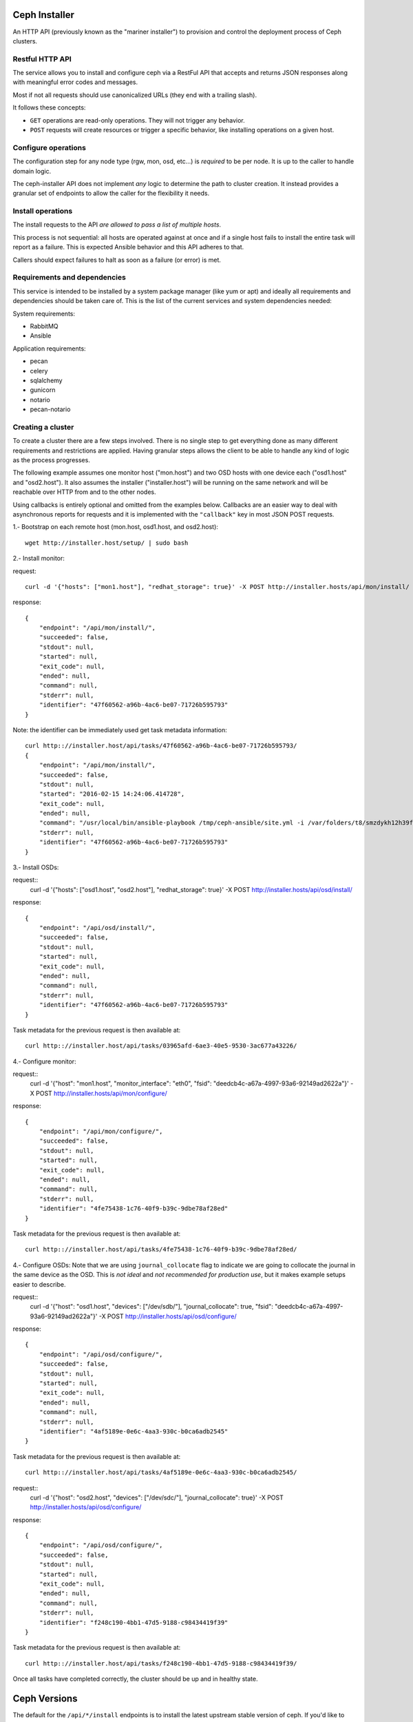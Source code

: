 Ceph Installer
==============
An HTTP API (previously known as the "mariner installer") to provision and
control the deployment process of Ceph clusters.


Restful HTTP API
----------------
The service allows you to install and configure ceph via a RestFul API that
accepts and returns JSON responses along with meaningful error codes and
messages.

Most if not all requests should use canonicalized URLs (they end with
a trailing slash).

It follows these concepts:

* ``GET`` operations are read-only operations. They will not trigger any
  behavior.

* ``POST`` requests will create resources or trigger a specific behavior, like
  installing operations on a given host.

Configure operations
--------------------
The configuration step for any node type (rgw, mon, osd, etc...) is *required* to
be per node. It is up to the caller to handle domain logic.

The ceph-installer API does not implement *any* logic to determine the path to
cluster creation. It instead provides a granular set of endpoints to allow the
caller for the flexibility it needs.

Install operations
------------------
The install requests to the API *are allowed to pass a list of multiple hosts*.

This process is not sequential: all hosts are operated against at
once and if a single host fails to install the entire task will report as
a failure. This is expected Ansible behavior and this API adheres to that.

Callers should expect failures to halt as soon as a failure (or error) is met.

Requirements and dependencies
-----------------------------
This service is intended to be installed by a system package manager (like yum
or apt) and ideally all requirements and dependencies should be taken care of.
This is the list of the current services and system dependencies needed:

System requirements:

* RabbitMQ
* Ansible

Application requirements:

* pecan
* celery
* sqlalchemy
* gunicorn
* notario
* pecan-notario


Creating a cluster
------------------
To create a cluster there are a few steps involved. There is no single step to
get everything done as many different requirements and restrictions are
applied. Having granular steps allows the client to be able to handle any kind
of logic as the process progresses.

The following example assumes one monitor host ("mon.host") and two OSD hosts
with one device each ("osd1.host" and "osd2.host"). It also assumes the
installer ("installer.host") will be running on the same network and will be
reachable over HTTP from and to the other nodes.

Using callbacks is entirely optional and omitted from the examples below.
Callbacks are an easier way to deal with asynchronous reports for requests and
it is implemented with the ``"callback"`` key in most JSON POST requests.

1.- Bootstrap on each remote host (mon.host, osd1.host, and osd2.host)::

    wget http://installer.host/setup/ | sudo bash

2.- Install monitor:

request::

    curl -d '{"hosts": ["mon1.host"], "redhat_storage": true}' -X POST http://installer.hosts/api/mon/install/

response::

    {
        "endpoint": "/api/mon/install/",
        "succeeded": false,
        "stdout": null,
        "started": null,
        "exit_code": null,
        "ended": null,
        "command": null,
        "stderr": null,
        "identifier": "47f60562-a96b-4ac6-be07-71726b595793"
    }

Note: the identifier can be immediately used get task metadata information::

    curl http:://installer.host/api/tasks/47f60562-a96b-4ac6-be07-71726b595793/
    {
        "endpoint": "/api/mon/install/",
        "succeeded": false,
        "stdout": null,
        "started": "2016-02-15 14:24:06.414728",
        "exit_code": null,
        "ended": null,
        "command": "/usr/local/bin/ansible-playbook /tmp/ceph-ansible/site.yml -i /var/folders/t8/smzdykh12h39f8r0vwv5vzf00000gn/T/47f60562-a96b-4ac6-be07-71726b595793__ilpiv --extra-vars {\"ceph_stable\": true} --tags package-install",
        "stderr": null,
        "identifier": "47f60562-a96b-4ac6-be07-71726b595793"
    }

3.- Install OSDs:

request::
    curl -d '{"hosts": ["osd1.host", "osd2.host"], "redhat_storage": true}' -X POST http://installer.hosts/api/osd/install/

response::

    {
        "endpoint": "/api/osd/install/",
        "succeeded": false,
        "stdout": null,
        "started": null,
        "exit_code": null,
        "ended": null,
        "command": null,
        "stderr": null,
        "identifier": "47f60562-a96b-4ac6-be07-71726b595793"
    }


Task metadata for the previous request is then available at::

    curl http:://installer.host/api/tasks/03965afd-6ae3-40e5-9530-3ac677a43226/


4.- Configure monitor:

request::
    curl -d '{"host": "mon1.host", "monitor_interface": "eth0", "fsid": "deedcb4c-a67a-4997-93a6-92149ad2622a"}' -X POST http://installer.hosts/api/mon/configure/

response::

    {
        "endpoint": "/api/mon/configure/",
        "succeeded": false,
        "stdout": null,
        "started": null,
        "exit_code": null,
        "ended": null,
        "command": null,
        "stderr": null,
        "identifier": "4fe75438-1c76-40f9-b39c-9dbe78af28ed"
    }

Task metadata for the previous request is then available at::

    curl http:://installer.host/api/tasks/4fe75438-1c76-40f9-b39c-9dbe78af28ed/


4.- Configure OSDs:
Note that we are using ``journal_collocate`` flag to indicate we are going to
collocate the journal in the same device as the OSD. This is *not ideal* and
*not recommended for production use*, but it makes example setups easier to
describe.

request::
    curl -d '{"host": "osd1.host", "devices": ["/dev/sdb/"], "journal_collocate": true, "fsid": "deedcb4c-a67a-4997-93a6-92149ad2622a"}' -X POST http://installer.hosts/api/osd/configure/

response::

    {
        "endpoint": "/api/osd/configure/",
        "succeeded": false,
        "stdout": null,
        "started": null,
        "exit_code": null,
        "ended": null,
        "command": null,
        "stderr": null,
        "identifier": "4af5189e-0e6c-4aa3-930c-b0ca6adb2545"
    }

Task metadata for the previous request is then available at::

    curl http:://installer.host/api/tasks/4af5189e-0e6c-4aa3-930c-b0ca6adb2545/


request::
    curl -d '{"host": "osd2.host", "devices": ["/dev/sdc/"],
    "journal_collocate": true}' -X POST
    http://installer.hosts/api/osd/configure/

response::

    {
        "endpoint": "/api/osd/configure/",
        "succeeded": false,
        "stdout": null,
        "started": null,
        "exit_code": null,
        "ended": null,
        "command": null,
        "stderr": null,
        "identifier": "f248c190-4bb1-47d5-9188-c98434419f39"
    }

Task metadata for the previous request is then available at::

    curl http:://installer.host/api/tasks/f248c190-4bb1-47d5-9188-c98434419f39/


Once all tasks have completed correctly, the cluster should be up and in
healthy state.

Ceph Versions
=============

The default for the ``/api/*/install`` endpoints is to install the latest upstream
stable version of ceph. If you'd like to install the latest Red Hat Ceph Storage ensure
that the node being provisioned is correctly entitled and that the ``redhat_storage`` option
is set to ``True`` in the json body you send to the install endpoint.


Endpoints
=========
The parent endpoint for any API interaction is ``/api/``. The service provides
a setup script as well that can be used to ensure a remote node can comply with
certain requirements like: a deployment user, ssh keys, and sudo permissions.

``setup``
=========

``/setup/``
-----------
* ``GET``: Generates a BASH script to be downloaded as ``setup.sh``. This
  script should be executed with super user privileges on the remote node as it
  will perform the following actions:

  * create an ``ceph-installer`` user
  * ensure that the ``ceph-installer`` user can use sudo without a password prompt
  * remove the ``requiretty`` from ``/etc/sudoers`` if set, so that SSH
    connections allow non-interactive sessions from using ``sudo``
  * retrieve the SSH key that will be used for provisioning (see
    :ref:`provisioning_key`)
  * append the provisioning key onto ``$HOME/ceph-installer/.ssh/authorized_keys``

.. _provisioning_key:

``/setup/key/``
---------------
This endpoint will serve the public SSH key *from the user that is running the
service* assuming the location of: ``$HOME/.ssh/id_rsa.pub``. If this file does
not exist the service will proceed to create one *while processing the
request*.


``api``
=======

``/api/``
---------
* ``GET``: Will return the current status of the service.

Responses:
^^^^^^^^^^
200: All components of the system are operational
Body: ``{}``

500: System Error
Body: ``{"message": "Sample Error message"}``

Other possible responses for known system failures may include:

* ``{"message": "Could not find ansible in system paths"}``
* ``{"message": "No running Celery worker was found"}``
* ``{"message": "Error connecting to RabbitMQ"}``
* ``{"message": "RabbitMQ is not running or not reachable"}``
* ``{"message": "Could not connect or retrieve information from tha database"}``


``tasks``
=========

A task is created when an action on a remote node is triggered (for example to
install packages on a monitor node).  They can be used to track the progress of
the operation, like installing or configuring a remote node.

Tasks contain metadata for these calls. This metadata includes items like: start
time, end time, success, stderr, stdout

It provides two ways to consume the status of a given task:

* polling
* callback

Callback System
---------------
Each API endpoint will allow an optional "callback" key with a URL value. That
URL will be triggered when a task has finished (this includes error, success,
or failure states).

The request for the callback URL will be an HTTP POST with the full JSON
metadata of the task.


Polling
-------
As soon as a call is performed and conditions are met for provisioning on
a remote node a "task" is created. This means the information is not atomic, it
is available as soon as the call proceeds to a remote node interaction and
information gets updated as the task completes.

When a task is not done it will have a ``null`` value for the ``ended`` key, will
default to ``"succeeded": "false"`` and it will have a ``completed`` key that will
be ``true`` when the task has finished.  These tasks have an unique identifier.
The endpoints *will always return a 200 when they are available*.

Polling is not subject to handle state with HTTP status codes (e.g. 304)


``/api/tasks/``
---------------
* ``GET``: Returns a list of all available tasks.
Responses:
^^^^^^^^^^
200: Available tasks
Body ::

    [
        {'command': 'command arguments flags sample',
          'ended': '2016-01-27T15:03:23.438172',
          'endpoint': '/api/rgw/configure',
          'id': '2207bde6-4346-4a83-984a-40a5c00056c1',
          'started': '2016-01-27T15:03:22.638173',
          'stderr': 'command stderr',
          'stdout': 'command stdout',
          'succeeded': True,
        }
    ]


500: System Error
Body: ``{"message": "Sample Error message"}``

``/api/tasks/{ task-id }/``
---------------------------
* ``GET``: Distinct task metadata
Responses:
^^^^^^^^^^
200: All components of the system are operational
Body ::

    {'command': 'command arguments flags sample',
      'ended': '2016-01-27T15:03:23.438172',
      'endpoint': '/api/rgw/configure',
      'id': '2207bde6-4346-4a83-984a-40a5c00056c1',
      'started': '2016-01-27T15:03:22.638173',
      'stderr': 'command stderr',
      'stdout': 'command stdout'
    }


404: Task is not available
Body: ``{"message": "2207bde6-4346-4a83-984a-40a5c00056c1 is not available"}``

500: System Error
Body: ``{"message": "Sample Error message"}``

``mon``
=======

``/api/mon/install/``
---------------------
* ``POST``: Start the installation process for monitor(s)
Body ::

    {
        'hosts': ['mon1.example.com', 'mon2.example.com', 'mon3.example.com'],
        'redhat_storage': False,
        'callback': 'http://example.com/task-callback/'
    }


``/api/mon/configure/``
-----------------------
* ``POST``: Configure monitor(s)
Body ::

    {
        'host': 'mon1.example.com',
        'monitor_interface': 'eth0',
        'fsid': 'deedcb4c-a67a-4997-93a6-92149ad2622a',
        'monitor_secret': '',
        'redhat_storage': False,
        'callback': 'http://example.com/task-callback/'
    }

The field ``monitor_secret`` is not required. If not provided, it will
be autogenerated and that value will be used.


``osd``
=======


``/api/osd/install/``
---------------------
* ``POST``: Start the installation process for monitor(s)
Body ::

    {
        'hosts': ['osd1.example.com', 'osd2.example.com'],
        'redhat_storage': False,
        'callback': 'http://example.com/task-callback/'
    }


``/api/osd/configure/``
-----------------------
* ``POST``: Configure OSD(s)
Body ::

    {
        'devices': ['/dev/sdb'],
        'hostname': 'osd1.example.com',
        'journal_collocate': True,
        'callback': 'http://example.com/task-callback/'
    }


``journal_collocate`` will use the same device as the OSD for the journal. This
is not ideal and might incur in a performance penalty.


``rgw``
=======


``/api/rgw/install/``
---------------------
* ``POST``: Start the installation process for monitor(s)
Body ::

    {
        'hosts': ['rgw1.example.com', 'rgw2.example.com'],
        'redhat_storage': False,
        'callback': 'http://example.com/task-callback/'
    }


``/api/rgw/configure/``
-----------------------
* ``POST``: Configure OSD(s)
``name`` is optional, will default to ``rgw.$short-hostname``, using the
examples below, that would be ``rgw.node1`` and ``rgw.node2``. It is allowed to
specify a ``name`` to alter this default behavior.

Body ::

    {
        'name': 'main',
        'hostname': 'rgw1.example.com',
        'callback': 'http://example.com/task-callback/'
    }


``calamari``
============

``/api/calamari/install/``
--------------------------
* ``POST``: Start the installation process for calamari
Body ::

    {
        'host': ['calamari.example.com'],
        'redhat_storage': False,
        'callback': 'http://example.com/task-callback/'
    }

``/api/calamari/configure/``
----------------------------
# TODO
